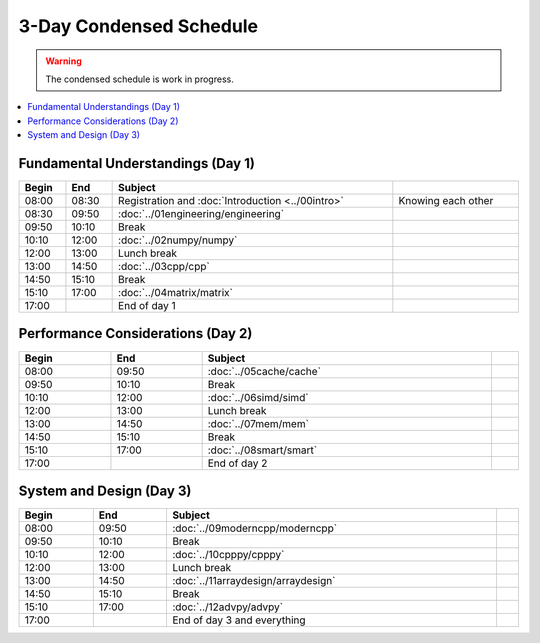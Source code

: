 ========================
3-Day Condensed Schedule
========================

.. warning::

  The condensed schedule is work in progress.

.. contents::
  :local:
  :depth: 1

Fundamental Understandings (Day 1)
==================================

.. list-table::
  :header-rows: 1
  :align: center
  :width: 100%

  * - Begin
    - End
    - Subject
    -
  * - 08:00
    - 08:30
    - Registration and :doc:`Introduction <../00intro>`
    - Knowing each other
  * - 08:30
    - 09:50
    - :doc:`../01engineering/engineering`
    -
  * - 09:50
    - 10:10
    - Break
    -
  * - 10:10
    - 12:00
    - :doc:`../02numpy/numpy`
    -
  * - 12:00
    - 13:00
    - Lunch break
    -
  * - 13:00
    - 14:50
    - :doc:`../03cpp/cpp`
    -
  * - 14:50
    - 15:10
    - Break
    -
  * - 15:10
    - 17:00
    - :doc:`../04matrix/matrix`
    -
  * - 17:00
    -
    - End of day 1
    -

Performance Considerations (Day 2)
==================================

.. list-table::
  :header-rows: 1
  :align: center
  :width: 100%

  * - Begin
    - End
    - Subject
    -
  * - 08:00
    - 09:50
    - :doc:`../05cache/cache`
    -
  * - 09:50
    - 10:10
    - Break
    -
  * - 10:10
    - 12:00
    - :doc:`../06simd/simd`
    -
  * - 12:00
    - 13:00
    - Lunch break
    -
  * - 13:00
    - 14:50
    - :doc:`../07mem/mem`
    -
  * - 14:50
    - 15:10
    - Break
    -
  * - 15:10
    - 17:00
    - :doc:`../08smart/smart`
    -
  * - 17:00
    -
    - End of day 2
    -

System and Design (Day 3)
=========================

.. list-table::
  :header-rows: 1
  :align: center
  :width: 100%

  * - Begin
    - End
    - Subject
    -
  * - 08:00
    - 09:50
    - :doc:`../09moderncpp/moderncpp`
    -
  * - 09:50
    - 10:10
    - Break
    -
  * - 10:10
    - 12:00
    - :doc:`../10cpppy/cpppy`
    -
  * - 12:00
    - 13:00
    - Lunch break
    -
  * - 13:00
    - 14:50
    - :doc:`../11arraydesign/arraydesign`
    -
  * - 14:50
    - 15:10
    - Break
    -
  * - 15:10
    - 17:00
    - :doc:`../12advpy/advpy`
    -
  * - 17:00
    -
    - End of day 3 and everything
    -

.. vim: set ff=unix fenc=utf8 sw=2 ts=2 sts=2 tw=79:
